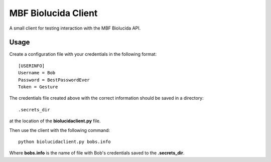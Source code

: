 

MBF Biolucida Client
====================

A small client for testing interaction with the MBF Biolucida API.

Usage
-----

Create a configuration file with your credentials in the following format::

  [USERINFO]
  Username = Bob
  Password = BestPasswordEver
  Token = Gesture

The credentials file created above with the correct information should be saved in a directory::

  .secrets_dir

at the location of the **biolucidaclient.py** file.

Then use the client with the following command::

  python biolucidaclient.py bobs.info

Where **bobs.info** is the name of file with Bob's credentials saved to the **.secrets_dir**.
